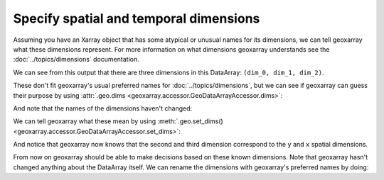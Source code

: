 Specify spatial and temporal dimensions
=======================================

Assuming you have an Xarray object that has some atypical or unusual names
for its dimensions, we can tell geoxarray what these dimensions represent.
For more information on what dimensions geoxarray understands see the
:doc:`../topics/dimensions` documentation.

.. testsetup::

    import xarray as xr
    import numpy as np
    data_arr = xr.DataArray(np.zeros((5, 20, 10)),
                            dims=('dim_0', 'dim_1', 'dim_2'),
                            coords={
                                'dim_1': np.arange(20.0),
                                'dim_2': np.arange(10.0)})

.. testcode::

    print(data_arr)

We can see from this output that there are three dimensions in this DataArray:
``(dim_0, dim_1, dim_2)``.

.. testoutput::

    <xarray.DataArray (dim_0: 5, dim_1: 20, dim_2: 10)> Size: 8kB
    ...
    Coordinates:
      * dim_1    (dim_1) float64 160B 0.0 1.0 2.0 3.0 4.0 ... 16.0 17.0 18.0 19.0
      * dim_2    (dim_2) float64 80B 0.0 1.0 2.0 3.0 4.0 5.0 6.0 7.0 8.0 9.0
    Dimensions without coordinates: dim_0

These don't fit geoxarray's usual preferred names for
:doc:`../topics/dimensions`, but we can see if geoxarray can guess their
purpose by using
:attr:`.geo.dims <geoxarray.accessor.GeoDataArrayAccessor.dims>`:

.. testcode::

    import geoxarray

    print(data_arr.geo.dims)

And note that the names of the dimensions haven't changed:

.. testoutput::

    ('dim_0', 'dim_1', 'dim_2')

We can tell geoxarray what these mean by using
:meth:`.geo.set_dims() <geoxarray.accessor.GeoDataArrayAccessor.set_dims>`:

.. testcode::

    data_arr.geo.set_dims(y="dim_1", x="dim_2")
    print(data_arr.geo.dims)

And notice that geoxarray now knows that the second and third dimension
correspond to the ``y`` and ``x`` spatial dimensions.

.. testoutput::

    ('dim_0', 'y', 'x')

From now on geoxarray should be able to make decisions based on these known
dimensions. Note that geoxarray hasn't changed anything about the DataArray
itself. We can rename the dimensions with geoxarray's preferred names by
doing:

.. testcode::

    new_data_arr = data_arr.geo.write_dims()
    print(new_data_arr)

.. testoutput::

    <xarray.DataArray (dim_0: 5, y: 20, x: 10)> Size: 8kB
    ...
    Coordinates:
      * y        (y) float64 160B 0.0 1.0 2.0 3.0 4.0 ... 16.0 17.0 18.0 19.0
      * x        (x) float64 80B 0.0 1.0 2.0 3.0 4.0 5.0 6.0 7.0 8.0 9.0
    Dimensions without coordinates: dim_0
